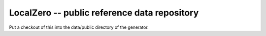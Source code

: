 LocalZero -- public reference data repository
==============================================

Put a checkout of this into the data/public directory of the generator.